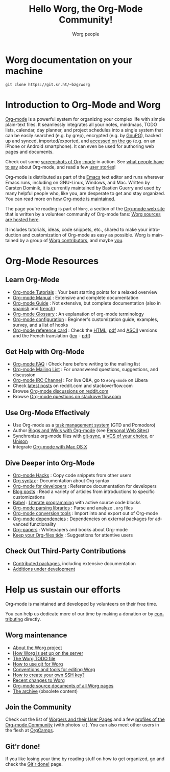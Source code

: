 #+title:      Hello Worg, the Org-Mode Community!
#+author:     Worg people
#+startup:    align fold nodlcheck hidestars oddeven intestate
#+seq_todo:   TODO(t) INPROGRESS(i) WAITING(w@) | DONE(d) CANCELED(c@)
#+tags:       Write(w) Update(u) Fix(f) Check(c)
#+language:   en
#+category:   worg
#+options:    H:3 num:nil toc:t \n:nil ::t |:t ^:t -:t f:t *:t tex:t d:(HIDE) tags:not-in-toc

# This file is released by its authors and contributors under the GNU
# Free Documentation license v1.3 or later, code examples are released
# under the GNU General Public License v3 or later.

# For this dynamic block to work, you need to add code/elisp/worg.el
# in your load-path.

# Let say that you like [[http://www.gnu.org/software/emacs/][Emacs]] and that you like using [[https://orgmode.org][org-mode]] for
# editing structured files in Emacs.  Then you might want to /share/
# some =.org= files and ask people to edit them with you.  This is
# what *Worg* is [[file:worg-about.org][about]]: collaboratively editing Org files to build a
# knowledge database about =.org= itself (and planning-related stuff.)

* Worg documentation on your machine

: git clone https://git.sr.ht/~bzg/worg

* Introduction to Org-Mode and Worg

[[https://orgmode.org][Org-mode]] is a powerful system for organizing your complex life with
simple plain-text files.  It seamlessly integrates all your notes,
mindmaps, TODO lists, calendar, day planner, and project schedules
into a single system that can be easily searched (e.g. by grep),
encrypted (e.g. by [[http://www.gnupg.org/][GnuPG]]), backed up and synced, imported/exported,
and [[file:org-faq.org::*Org-mode on mobile devices][accessed on the go]] (e.g. on an iPhone or Android smartphone).  It
can even be used for authoring web pages and documents.

Check out some [[file:org-screenshots.org][screenshots of Org-mode]] in action.  See [[file:org-quotes.org][what people
have to say]] about Org-mode, and read a few [[file:org-testimonies/index.org][user stories]]!

Org-mode is distributed as part of the [[http://www.gnu.org/software/emacs/][Emacs]] text editor and runs
wherever Emacs runs, including on GNU-Linux, Windows, and Mac.
Written by Carsten Dominik, it is currently maintained by Bastien
Guerry and used by many helpful people who, like you, are desperate to
get and stay organized.  You can read more on [[file:org-maintenance.org][how Org-mode is
maintained]].

The page you're reading is part of =Worg=, a section of the [[https://orgmode.org/][Org-mode web
site]] that is written by a volunteer community of Org-mode fans: [[https://git.sr.ht/~bzg/worg][Worg
sources are hosted here]].

It includes tutorials, ideas, code snippets, etc., shared to make your
introduction and customization of Org-mode as easy as possible.  Worg
is maintained by a group of [[file:worgers.org][Worg contributors]], and maybe [[file:todo.org][you]].

* Org-Mode Resources
  :PROPERTIES:
  :ID:       A6F83C16-B1B9-405A-B996-8D2CA1274DEB
  :CUSTOM_ID: resources
  :END:

** Learn Org-Mode
  :PROPERTIES:
  :CUSTOM_ID: learn
  :END:

#+index: Tutorials
#+index: Glossary

- [[file:org-tutorials/index.org][Org-mode Tutorials]] : Your best starting points for a relaxed overview
- [[https://orgmode.org/manual/index.html][Org-mode Manual]] : Extensive and complete documentation
- [[https://orgmode.org/guide/index.html][Org-mode Guide]] : Not extensive, but complete documentation (also in [[http://www.davidam.com/docu/orgguide.es.html][spanish]] and [[https://gitlab.com/bzg/orgguide_fr][french]])
- [[file:org-glossary.org][Org-mode Glossary]] : An explanation of org-mode terminology
- [[file:org-configs/index.org][Org-mode configuration]] : Beginner's customization guide, examples, survey, and a list of hooks
- [[file:orgcard.org][Org-mode reference card]] : Check the [[file:orgcard.org][HTML]], [[https://orgmode.org/orgcard.pdf][pdf]] and [[https://orgmode.org/orgcard.txt][ASCII]] versions and the French translation ([[file:code/latex/fr-orgcard.tex][tex]] - [[file:images/bzg/fr-orgcard.pdf][pdf]])

** Get Help with Org-Mode
  :PROPERTIES:
  :CUSTOM_ID: get-help
  :END:

- [[file:org-faq.org][Org-mode FAQ]] : Check here before writing to the mailing list
- [[file:org-mailing-list.org][Org-mode Mailing List]] : For unanswered questions, suggestions, and discussion
- [[file:org-irc.org][Org-mode IRC Channel]] : For live Q&A, go to =#org-mode= on Libera
- Check [[file:org-web-social.org][latest posts]] on reddit.com and stackoverflow.com
- Browse [[https://www.reddit.com/r/orgmode/][Org-mode discussions on reddit.com]]
- Browse [[https://stackoverflow.com/questions/tagged/org-mode][Org-mode questions on stackoverflow.com]]

** Use Org-Mode Effectively
  :PROPERTIES:
  :CUSTOM_ID: use-effectively
  :END:

- Use Org-mode as a [[file:org-gtd-etc.org][task management system]] (GTD and Pomodoro)
- Author [[file:org-blog-wiki.org][Blogs and Wikis with Org-mode]] (see [[file:org-web.org::*Personal Web Sites][Personal Web Sites]])
- Synchronize org-mode files with [[https://github.com/simonthum/git-sync][git-sync]], a [[file:org-tutorials/org-vcs.org][VCS of your choice]], or [[file:org-tutorials/unison-sync.org][Unison]]
- Integrate [[file:org-mac.org][Org-mode with Mac OS X]]

** Dive Deeper into Org-Mode
  :PROPERTIES:
  :CUSTOM_ID: more-resources
  :END:

- [[file:org-hacks.org][Org-mode Hacks]] : Copy code snippets from other users
- [[file:org-syntax.org][Org syntax]] : Documentation about Org syntax
- [[file:dev/index.org][Org-mode for developers]] : Reference documentation for developers
- [[file:org-blog-articles.org][Blog posts]] : Read a variety of articles from introductions to specific customizations
- [[file:org-contrib/babel/index.org][Babel]] : [[https://en.wikipedia.org/wiki/Literate_programming][Literate programming]] with active source code blocks
- [[file:org-tools/index.org][Org-mode parsing libraries]] : Parse and analyze =.org= files
- [[file:org-translators.org][Org-mode conversion tools]]  : Import into and export out of Org-mode
- [[file:org-dependencies.org][Org-mode dependencies]] : Dependencies on external packages for advanced functionality
- [[file:org-papers.org][Org-papers]] : Whitepapers and books about Org-mode
- [[file:org-tidy.org][Keep your Org-files tidy]] : Suggestions for attentive users

** Check Out Third-Party Contributions
  :PROPERTIES:
  :CUSTOM_ID: third-party-contributions
  :END:

- [[file:org-contrib/index.org][Contributed packages]], including extensive documentation
- [[file:org-devel.org][Additions under development]]

* Help us sustain our efforts

Org-mode is maintained and developed by volunteers on their free time.

You can help us dedicate more of our time by making a donation or by
[[file:org-contribute.org][contributing]] directly.

** Worg maintenance
   :PROPERTIES:
   :CUSTOM_ID: worg-maintaince
   :END:

- [[file:worg-about.org][About the Worg project]]
- [[file:worg-setup.org][How Worg is set up on the server]]
- [[file:todo.org][The Worg TODO file]]
- [[file:worg-about.org::#git][How to use git for Worg]]
- [[file:worg-editing.org][Conventions and tools for editing Worg]]
- [[file:worg-git-ssh-key.org][How to create your own SSH key?]]
- [[https://git.sr.ht/~bzg/worg/log][Recent changes to Worg]]
- [[https://git.sr.ht/~bzg/worg/tree][Org-mode source documents of all Worg pages]]
- [[file:archive/index.org][The archive]] (obsolete content)

** Join the Community

Check out the list of [[file:worgers.org][Worgers and their User Pages]] and a few [[file:org-people.org][profiles
of the Org-mode Community]] (with photos ☺).  You can also meet other
users in the flesh at [[file:orgcamps.org][OrgCamps]].

** Git'r done!

If you like losing your time by reading stuff on how to get organized,
go and check the [[file:gitrdone.org][Git'r done!]] page.
